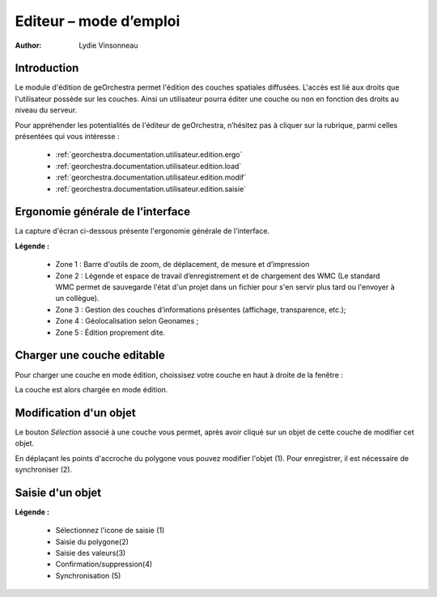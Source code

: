 .. _`georchestra.documentation.utilisateur.edition`:

========================
Editeur – mode d’emploi
========================

:author: Lydie Vinsonneau

Introduction
============

Le module d'édition de geOrchestra permet l'édition des couches spatiales 
diffusées. L'accès est lié aux droits que l'utilisateur possède sur les couches.
Ainsi un utilisateur pourra éditer une couche ou non en fonction des droits au 
niveau du serveur.

Pour appréhender les potentialités de l'éditeur de geOrchestra, n’hésitez pas à 
cliquer sur la rubrique, parmi celles présentées qui vous intéresse :

 * :ref:`georchestra.documentation.utilisateur.edition.ergo`
 * :ref:`georchestra.documentation.utilisateur.edition.load`
 * :ref:`georchestra.documentation.utilisateur.edition.modif`
 * :ref:`georchestra.documentation.utilisateur.edition.saisie`

.. _`georchestra.documentation.utilisateur.edition.ergo`:

Ergonomie générale de l’interface
==================================

La capture d'écran ci-dessous présente l'ergonomie générale de l'interface.

.. image:: _static/edition_ergonomie_generale.png
    :width: 700px

**Légende :**

 * Zone 1 : Barre d'outils de zoom, de déplacement, de mesure et d’impression
 * Zone 2 : Légende et espace de travail d’enregistrement et de chargement des 
   WMC (Le standard WMC permet de sauvegarde l'état d'un projet dans un fichier 
   pour s'en servir plus tard ou l'envoyer à un collègue).
 * Zone 3 : Gestion des couches d’informations présentes (affichage, 
   transparence, etc.);
 * Zone 4 : Géolocalisation selon Geonames ;
 * Zone 5 : Édition proprement dite.

.. _`georchestra.documentation.utilisateur.edition.load`:

Charger une couche editable
============================

Pour charger une couche en mode édition, choissisez votre couche en haut à 
droite de la fenêtre :

.. image:: _static/edition_chargement_couche.png
    :width: 700px

La couche est alors chargée en mode édition.

.. _`georchestra.documentation.utilisateur.edition.modif`:

Modification d'un objet
=========================

Le bouton *Sélection* associé à une couche vous permet, après avoir cliqué sur 
un objet de cette couche de modifier cet objet.

.. image:: _static/edition_modification_objet1.png
   :width: 700px

En déplaçant les points d'accroche du polygone vous pouvez modifier l'objet (1).
Pour enregistrer, il est nécessaire de synchroniser (2).

.. image:: _static/edition_modification_objet2.png
    :width: 700px
    

.. _`georchestra.documentation.utilisateur.edition.saisie`:

Saisie d'un objet
==================

.. image:: _static/edition_modification_objet3.png
  :width: 700px

**Légende :**

 * Sélectionnez l'icone de saisie (1)
 * Saisie du polygone(2)
 * Saisie des valeurs(3)
 * Confirmation/suppression(4)
 * Synchronisation (5)
